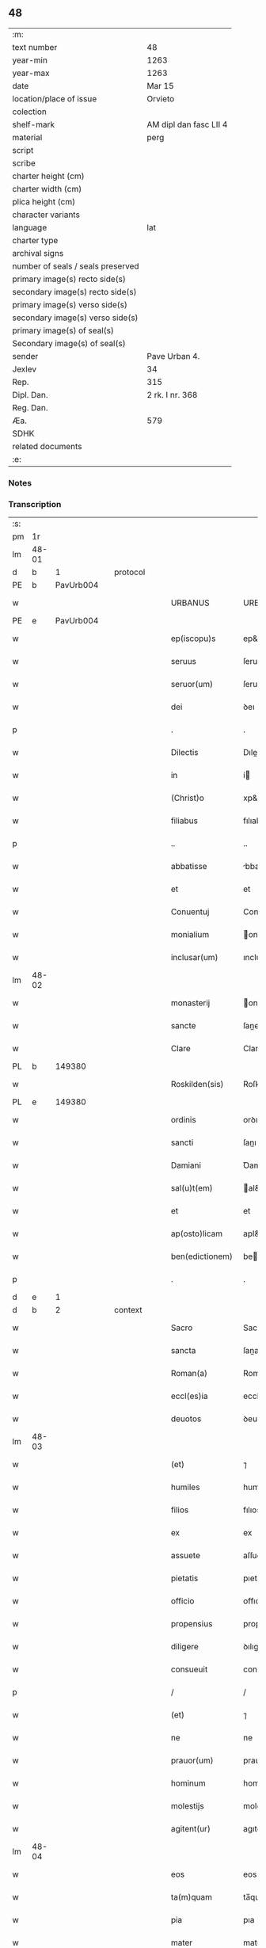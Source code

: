 ** 48

| :m:                               |                        |
| text number                       | 48                     |
| year-min                          | 1263                   |
| year-max                          | 1263                   |
| date                              | Mar 15                 |
| location/place of issue           | Orvieto                |
| colection                         |                        |
| shelf-mark                        | AM dipl dan fasc LII 4 |
| material                          | perg                   |
| script                            |                        |
| scribe                            |                        |
| charter height (cm)               |                        |
| charter width (cm)                |                        |
| plica height (cm)                 |                        |
| character variants                |                        |
| language                          | lat                    |
| charter type                      |                        |
| archival signs                    |                        |
| number of seals / seals preserved |                        |
| primary image(s) recto side(s)    |                        |
| secondary image(s) recto side(s)  |                        |
| primary image(s) verso side(s)    |                        |
| secondary image(s) verso side(s)  |                        |
| primary image(s) of seal(s)       |                        |
| Secondary image(s) of seal(s)     |                        |
| sender                            | Pave Urban 4.          |
| Jexlev                            | 34                     |
| Rep.                              | 315                    |
| Dipl. Dan.                        | 2 rk. I nr. 368        |
| Reg. Dan.                         |                        |
| Æa.                               | 579                    |
| SDHK                              |                        |
| related documents                 |                        |
| :e:                               |                        |

*** Notes


*** Transcription
| :s: |       |   |   |   |   |                   |                   |   |   |   |   |     |   |   |   |             |
| pm  |    1r |   |   |   |   |                   |                   |   |   |   |   |     |   |   |   |             |
| lm  | 48-01 |   |   |   |   |                   |                   |   |   |   |   |     |   |   |   |             |
| d  |     b | 1  |   | protocol  |   |                   |                   |   |   |   |   |     |   |   |   |             |
| PE  |     b | PavUrb004  |   |   |   |                   |                   |   |   |   |   |     |   |   |   |             |
| w   |       |   |   |   |   | URBANUS           | URBANUS           |   |   |   |   | lat |   |   |   |       48-01 |
| PE  |     e | PavUrb004  |   |   |   |                   |                   |   |   |   |   |     |   |   |   |             |
| w   |       |   |   |   |   | ep(iscopu)s       | ep&pk;s           |   |   |   |   | lat |   |   |   |       48-01 |
| w   |       |   |   |   |   | seruus            | ſeruus            |   |   |   |   | lat |   |   |   |       48-01 |
| w   |       |   |   |   |   | seruor(um)        | ſeruoꝝ            |   |   |   |   | lat |   |   |   |       48-01 |
| w   |       |   |   |   |   | dei               | ꝺeı               |   |   |   |   | lat |   |   |   |       48-01 |
| p   |       |   |   |   |   | .                 | .                 |   |   |   |   | lat |   |   |   |       48-01 |
| w   |       |   |   |   |   | Dilectis          | Dıleıs           |   |   |   |   | lat |   |   |   |       48-01 |
| w   |       |   |   |   |   | in                | í                |   |   |   |   | lat |   |   |   |       48-01 |
| w   |       |   |   |   |   | (Christ)o         | xp&pk;o           |   |   |   |   | lat |   |   |   |       48-01 |
| w   |       |   |   |   |   | filiabus          | fılıabus          |   |   |   |   | lat |   |   |   |       48-01 |
| p   |       |   |   |   |   | ..                | ..                |   |   |   |   | lat |   |   |   |       48-01 |
| w   |       |   |   |   |   | abbatisse         | bbatıſſe         |   |   |   |   | lat |   |   |   |       48-01 |
| w   |       |   |   |   |   | et                | et                |   |   |   |   | lat |   |   |   |       48-01 |
| w   |       |   |   |   |   | Conuentuj         | Conuentu         |   |   |   |   | lat |   |   |   |       48-01 |
| w   |       |   |   |   |   | monialium         | onıalıu         |   |   |   |   | lat |   |   |   |       48-01 |
| w   |       |   |   |   |   | inclusar(um)      | ıncluſaꝝ          |   |   |   |   | lat |   |   |   |       48-01 |
| lm  | 48-02 |   |   |   |   |                   |                   |   |   |   |   |     |   |   |   |             |
| w   |       |   |   |   |   | monasterij        | onaﬅerıȷ         |   |   |   |   | lat |   |   |   |       48-02 |
| w   |       |   |   |   |   | sancte            | ſane             |   |   |   |   | lat |   |   |   |       48-02 |
| w   |       |   |   |   |   | Clare             | Clare             |   |   |   |   | lat |   |   |   |       48-02 |
| PL  |     b |   149380|   |   |   |                   |                   |   |   |   |   |     |   |   |   |             |
| w   |       |   |   |   |   | Roskilden(sis)    | Roſkılꝺe&pk;     |   |   |   |   | lat |   |   |   |       48-02 |
| PL  |     e |   149380|   |   |   |                   |                   |   |   |   |   |     |   |   |   |             |
| w   |       |   |   |   |   | ordinis           | orꝺınıs           |   |   |   |   | lat |   |   |   |       48-02 |
| w   |       |   |   |   |   | sancti            | ſanı             |   |   |   |   | lat |   |   |   |       48-02 |
| w   |       |   |   |   |   | Damiani           | Ꝺamıanı           |   |   |   |   | lat |   |   |   |       48-02 |
| w   |       |   |   |   |   | sal(u)t(em)       | al&pk;t          |   |   |   |   | lat |   |   |   |       48-02 |
| w   |       |   |   |   |   | et                | et                |   |   |   |   | lat |   |   |   |       48-02 |
| w   |       |   |   |   |   | ap(osto)licam     | apl&pk;ıca       |   |   |   |   | lat |   |   |   |       48-02 |
| w   |       |   |   |   |   | ben(edictionem)   | be&pk;           |   |   |   |   | lat |   |   |   |       48-02 |
| p   |       |   |   |   |   | .                 | .                 |   |   |   |   | lat |   |   |   |       48-02 |
| d  |     e | 1  |   |   |   |                   |                   |   |   |   |   |     |   |   |   |             |
| d  |     b | 2  |   | context  |   |                   |                   |   |   |   |   |     |   |   |   |             |
| w   |       |   |   |   |   | Sacro             | Sacro             |   |   |   |   | lat |   |   |   |       48-02 |
| w   |       |   |   |   |   | sancta            | ſana             |   |   |   |   | lat |   |   |   |       48-02 |
| w   |       |   |   |   |   | Roman(a)          | Roma&pk;         |   |   |   |   | lat |   |   |   |       48-02 |
| w   |       |   |   |   |   | eccl(es)ia        | ecclı&pk;a        |   |   |   |   | lat |   |   |   |       48-02 |
| w   |       |   |   |   |   | deuotos           | ꝺeuotos           |   |   |   |   | lat |   |   |   |       48-02 |
| lm  | 48-03 |   |   |   |   |                   |                   |   |   |   |   |     |   |   |   |             |
| w   |       |   |   |   |   | (et)              | ⁊                 |   |   |   |   | lat |   |   |   |       48-03 |
| w   |       |   |   |   |   | humiles           | humıles           |   |   |   |   | lat |   |   |   |       48-03 |
| w   |       |   |   |   |   | filios            | fılıos            |   |   |   |   | lat |   |   |   |       48-03 |
| w   |       |   |   |   |   | ex                | ex                |   |   |   |   | lat |   |   |   |       48-03 |
| w   |       |   |   |   |   | assuete           | aſſuete           |   |   |   |   | lat |   |   |   |       48-03 |
| w   |       |   |   |   |   | pietatis          | pıetatıs          |   |   |   |   | lat |   |   |   |       48-03 |
| w   |       |   |   |   |   | officio           | offıcıo           |   |   |   |   | lat |   |   |   |       48-03 |
| w   |       |   |   |   |   | propensius        | propenſíus        |   |   |   |   | lat |   |   |   |       48-03 |
| w   |       |   |   |   |   | diligere          | ꝺılıgere          |   |   |   |   | lat |   |   |   |       48-03 |
| w   |       |   |   |   |   | consueuit         | conſueuıt         |   |   |   |   | lat |   |   |   |       48-03 |
| p   |       |   |   |   |   | /                 | /                 |   |   |   |   | lat |   |   |   |       48-03 |
| w   |       |   |   |   |   | (et)              | ⁊                 |   |   |   |   | lat |   |   |   |       48-03 |
| w   |       |   |   |   |   | ne                | ne                |   |   |   |   | lat |   |   |   |       48-03 |
| w   |       |   |   |   |   | prauor(um)        | prauoꝝ            |   |   |   |   | lat |   |   |   |       48-03 |
| w   |       |   |   |   |   | hominum           | homínu           |   |   |   |   | lat |   |   |   |       48-03 |
| w   |       |   |   |   |   | molestijs         | moleﬅıȷs          |   |   |   |   | lat |   |   |   |       48-03 |
| w   |       |   |   |   |   | agitent(ur)       | agıtent᷑           |   |   |   |   | lat |   |   |   |       48-03 |
| lm  | 48-04 |   |   |   |   |                   |                   |   |   |   |   |     |   |   |   |             |
| w   |       |   |   |   |   | eos               | eos               |   |   |   |   | lat |   |   |   |       48-04 |
| w   |       |   |   |   |   | ta(m)quam         | ta̅qua            |   |   |   |   | lat |   |   |   |       48-04 |
| w   |       |   |   |   |   | pia               | pıa               |   |   |   |   | lat |   |   |   |       48-04 |
| w   |       |   |   |   |   | mater             | mater             |   |   |   |   | lat |   |   |   |       48-04 |
| w   |       |   |   |   |   | sue               | ſue               |   |   |   |   | lat |   |   |   |       48-04 |
| w   |       |   |   |   |   | protectionis      | proteıonıs       |   |   |   |   | lat |   |   |   |       48-04 |
| w   |       |   |   |   |   | !munime¡          | !muníme¡          |   |   |   |   | lat |   |   |   |       48-04 |
| w   |       |   |   |   |   | confouere         | confouere         |   |   |   |   | lat |   |   |   |       48-04 |
| p   |       |   |   |   |   | .                 | .                 |   |   |   |   | lat |   |   |   |       48-04 |
| w   |       |   |   |   |   | Eapropter         | apropter         |   |   |   |   | lat |   |   |   |       48-04 |
| w   |       |   |   |   |   | dilecte           | ꝺılee            |   |   |   |   | lat |   |   |   |       48-04 |
| w   |       |   |   |   |   | in                | ı                |   |   |   |   | lat |   |   |   |       48-04 |
| w   |       |   |   |   |   | (Christ)o         | xp&pk;o           |   |   |   |   | lat |   |   |   |       48-04 |
| w   |       |   |   |   |   | filie             | fılıe             |   |   |   |   | lat |   |   |   |       48-04 |
| w   |       |   |   |   |   | u(est)ris         | ur&pk;ıs          |   |   |   |   | lat |   |   |   |       48-04 |
| w   |       |   |   |   |   | iustis            | íuﬅıs             |   |   |   |   | lat |   |   |   |       48-04 |
| w   |       |   |   |   |   | postulationib(us) | poﬅulatıonıbꝫ     |   |   |   |   | lat |   |   |   |       48-04 |
| lm  | 48-05 |   |   |   |   |                   |                   |   |   |   |   |     |   |   |   |             |
| w   |       |   |   |   |   | grato             | grato             |   |   |   |   | lat |   |   |   |       48-05 |
| w   |       |   |   |   |   | concurrentes      | concurrentes      |   |   |   |   | lat |   |   |   |       48-05 |
| w   |       |   |   |   |   | assensu           | aſſenſu           |   |   |   |   | lat |   |   |   |       48-05 |
| p   |       |   |   |   |   | /                 | /                 |   |   |   |   | lat |   |   |   |       48-05 |
| w   |       |   |   |   |   | personas          | perſonas          |   |   |   |   | lat |   |   |   |       48-05 |
| w   |       |   |   |   |   | u(est)ras         | ur&pk;as          |   |   |   |   | lat |   |   |   |       48-05 |
| w   |       |   |   |   |   | et                | et                |   |   |   |   | lat |   |   |   |       48-05 |
| w   |       |   |   |   |   | locum             | locu             |   |   |   |   | lat |   |   |   |       48-05 |
| w   |       |   |   |   |   | in                | ı                |   |   |   |   | lat |   |   |   |       48-05 |
| w   |       |   |   |   |   | quo               | quo               |   |   |   |   | lat |   |   |   |       48-05 |
| w   |       |   |   |   |   | diuino            | ꝺıuıno            |   |   |   |   | lat |   |   |   |       48-05 |
| w   |       |   |   |   |   | uacatis           | uacatıs           |   |   |   |   | lat |   |   |   |       48-05 |
| w   |       |   |   |   |   | obsequio          | obſequıo          |   |   |   |   | lat |   |   |   |       48-05 |
| w   |       |   |   |   |   | cum               | cu               |   |   |   |   | lat |   |   |   |       48-05 |
| w   |       |   |   |   |   | omnib(us)         | omnıbꝫ            |   |   |   |   | lat |   |   |   |       48-05 |
| w   |       |   |   |   |   | bonis             | bonıs             |   |   |   |   | lat |   |   |   |       48-05 |
| w   |       |   |   |   |   | que               | que               |   |   |   |   | lat |   |   |   |       48-05 |
| w   |       |   |   |   |   | impresentiar(um)  | ímpreſentıaꝝ      |   |   |   |   | lat |   |   |   |       48-05 |
| lm  | 48-06 |   |   |   |   |                   |                   |   |   |   |   |     |   |   |   |             |
| w   |       |   |   |   |   | rationabilit(er)  | ratıonabılıt͛      |   |   |   |   | lat |   |   |   |       48-06 |
| w   |       |   |   |   |   | possidet          | poſſıꝺet          |   |   |   |   | lat |   |   |   |       48-06 |
| p   |       |   |   |   |   | /                 | /                 |   |   |   |   | lat |   |   |   |       48-06 |
| w   |       |   |   |   |   | aut               | aut               |   |   |   |   | lat |   |   |   |       48-06 |
| w   |       |   |   |   |   | in                | ı                |   |   |   |   | lat |   |   |   |       48-06 |
| w   |       |   |   |   |   | futurum           | futuru           |   |   |   |   | lat |   |   |   |       48-06 |
| w   |       |   |   |   |   | iustis            | íuﬅıs             |   |   |   |   | lat |   |   |   |       48-06 |
| w   |       |   |   |   |   | modis             | moꝺıs             |   |   |   |   | lat |   |   |   |       48-06 |
| w   |       |   |   |   |   | prestante         | preﬅante          |   |   |   |   | lat |   |   |   |       48-06 |
| w   |       |   |   |   |   | domino            | ꝺomíno            |   |   |   |   | lat |   |   |   |       48-06 |
| w   |       |   |   |   |   | poterit           | poterıt           |   |   |   |   | lat |   |   |   |       48-06 |
| p   |       |   |   |   |   | /                 | /                 |   |   |   |   | lat |   |   |   |       48-06 |
| w   |       |   |   |   |   | adipisci          | aꝺıpıſcı          |   |   |   |   | lat |   |   |   |       48-06 |
| p   |       |   |   |   |   | /                 | /                 |   |   |   |   | lat |   |   |   |       48-06 |
| w   |       |   |   |   |   | sub               | ſub               |   |   |   |   | lat |   |   |   |       48-06 |
| w   |       |   |   |   |   | beati             | beatı             |   |   |   |   | lat |   |   |   |       48-06 |
| w   |       |   |   |   |   | Petri             | Petrı             |   |   |   |   | lat |   |   |   |       48-06 |
| w   |       |   |   |   |   | et                | et                |   |   |   |   | lat |   |   |   |       48-06 |
| w   |       |   |   |   |   | n(ost)ra          | nr&pk;a           |   |   |   |   | lat |   |   |   |       48-06 |
| lm  | 48-07 |   |   |   |   |                   |                   |   |   |   |   |     |   |   |   |             |
| w   |       |   |   |   |   | protectione       | proteıone        |   |   |   |   | lat |   |   |   |       48-07 |
| w   |       |   |   |   |   | suscipimus        | ſuſcıpímus        |   |   |   |   | lat |   |   |   |       48-07 |
| p   |       |   |   |   |   | /                 | /                 |   |   |   |   | lat |   |   |   |       48-07 |
| w   |       |   |   |   |   | spetialiter       | petıalıter       |   |   |   |   | lat |   |   |   |       48-07 |
| w   |       |   |   |   |   | aut(em)           | au&pk;t           |   |   |   |   | lat |   |   |   |       48-07 |
| w   |       |   |   |   |   | terras            | terras            |   |   |   |   | lat |   |   |   |       48-07 |
| w   |       |   |   |   |   | possessiones      | poſſeſſıones      |   |   |   |   | lat |   |   |   |       48-07 |
| w   |       |   |   |   |   | redditus          | reꝺꝺıtus          |   |   |   |   | lat |   |   |   |       48-07 |
| w   |       |   |   |   |   | et                | et                |   |   |   |   | lat |   |   |   |       48-07 |
| w   |       |   |   |   |   | alia              | alıa              |   |   |   |   | lat |   |   |   |       48-07 |
| w   |       |   |   |   |   | bona              | bona              |   |   |   |   | lat |   |   |   |       48-07 |
| w   |       |   |   |   |   | u(est)ra          | ur&pk;a           |   |   |   |   | lat |   |   |   |       48-07 |
| w   |       |   |   |   |   | sicut             | ſıcut             |   |   |   |   | lat |   |   |   |       48-07 |
| w   |       |   |   |   |   | ea                | ea                |   |   |   |   | lat |   |   |   |       48-07 |
| w   |       |   |   |   |   | om(n)ia           | om&pk;ıa          |   |   |   |   | lat |   |   |   |       48-07 |
| w   |       |   |   |   |   | iuste             | ıuﬅe              |   |   |   |   | lat |   |   |   |       48-07 |
| w   |       |   |   |   |   | ac                | ac                |   |   |   |   | lat |   |   |   |       48-07 |
| lm  | 48-08 |   |   |   |   |                   |                   |   |   |   |   |     |   |   |   |             |
| w   |       |   |   |   |   | pacifice          | pacıfıce          |   |   |   |   | lat |   |   |   |       48-08 |
| w   |       |   |   |   |   | possidetis        | poſſıꝺetıs        |   |   |   |   | lat |   |   |   |       48-08 |
| w   |       |   |   |   |   | uobis             | uobıs             |   |   |   |   | lat |   |   |   |       48-08 |
| w   |       |   |   |   |   | (et)              | ⁊                 |   |   |   |   | lat |   |   |   |       48-08 |
| w   |       |   |   |   |   | per               | per               |   |   |   |   | lat |   |   |   |       48-08 |
| w   |       |   |   |   |   | uos               | uos               |   |   |   |   | lat |   |   |   |       48-08 |
| w   |       |   |   |   |   | u(est)ro          | ur&pk;o           |   |   |   |   | lat |   |   |   |       48-08 |
| w   |       |   |   |   |   | monasterio        | onaﬅerıo         |   |   |   |   | lat |   |   |   |       48-08 |
| w   |       |   |   |   |   | auctoritate       | auorıtate        |   |   |   |   | lat |   |   |   |       48-08 |
| w   |       |   |   |   |   | ap(osto)lica      | apl&pk;ıca        |   |   |   |   | lat |   |   |   |       48-08 |
| w   |       |   |   |   |   | confirmamus       | confırmamus       |   |   |   |   | lat |   |   |   |       48-08 |
| w   |       |   |   |   |   | (et)              | ⁊                 |   |   |   |   | lat |   |   |   |       48-08 |
| w   |       |   |   |   |   | presentis         | preſentıs         |   |   |   |   | lat |   |   |   |       48-08 |
| w   |       |   |   |   |   | scripti           | ſcrıptı           |   |   |   |   | lat |   |   |   |       48-08 |
| lm  | 48-09 |   |   |   |   |                   |                   |   |   |   |   |     |   |   |   |             |
| w   |       |   |   |   |   | patrocinio        | patrocınıo        |   |   |   |   | lat |   |   |   |       48-09 |
| w   |       |   |   |   |   | co(m)munimus      | co&pk;munímus     |   |   |   |   | lat |   |   |   |       48-09 |
| p   |       |   |   |   |   | .                 | .                 |   |   |   |   | lat |   |   |   |       48-09 |
| w   |       |   |   |   |   | Nulli             | Nullı             |   |   |   |   | lat |   |   |   |       48-09 |
| w   |       |   |   |   |   | ergo              | ergo              |   |   |   |   | lat |   |   |   |       48-09 |
| w   |       |   |   |   |   | omnino            | omníno            |   |   |   |   | lat |   |   |   |       48-09 |
| w   |       |   |   |   |   | hominum           | homínu           |   |   |   |   | lat |   |   |   |       48-09 |
| w   |       |   |   |   |   | liceat            | lıceat            |   |   |   |   | lat |   |   |   |       48-09 |
| w   |       |   |   |   |   | hanc              | hanc              |   |   |   |   | lat |   |   |   |       48-09 |
| w   |       |   |   |   |   | paginam           | pagına           |   |   |   |   | lat |   |   |   |       48-09 |
| w   |       |   |   |   |   | n(ost)re          | nr&pk;e           |   |   |   |   | lat |   |   |   |       48-09 |
| w   |       |   |   |   |   | protectionis      | proteıonıs       |   |   |   |   | lat |   |   |   |       48-09 |
| w   |       |   |   |   |   | et                | et                |   |   |   |   | lat |   |   |   |       48-09 |
| w   |       |   |   |   |   | confirmatio(n)is  | confırmatıo&pk;ıs |   |   |   |   | lat |   |   |   |       48-09 |
| w   |       |   |   |   |   |                   |                   |   |   |   |   | lat |   |   |   |       48-09 |
| lm  | 48-10 |   |   |   |   |                   |                   |   |   |   |   |     |   |   |   |             |
| w   |       |   |   |   |   | infringere        | ınfrıngere        |   |   |   |   | lat |   |   |   |       48-10 |
| w   |       |   |   |   |   | uel               | uel               |   |   |   |   | lat |   |   |   |       48-10 |
| w   |       |   |   |   |   | ei                | eı                |   |   |   |   | lat |   |   |   |       48-10 |
| w   |       |   |   |   |   | ausu              | auſu              |   |   |   |   | lat |   |   |   |       48-10 |
| w   |       |   |   |   |   | temerario         | temerarıo         |   |   |   |   | lat |   |   |   |       48-10 |
| w   |       |   |   |   |   | contraire         | contraíre         |   |   |   |   | lat |   |   |   |       48-10 |
| p   |       |   |   |   |   | .                 | .                 |   |   |   |   | lat |   |   |   |       48-10 |
| w   |       |   |   |   |   | Siquis            | Sıquıs            |   |   |   |   | lat |   |   |   |       48-10 |
| w   |       |   |   |   |   | aut(em)           | au&pk;t           |   |   |   |   | lat |   |   |   |       48-10 |
| w   |       |   |   |   |   | hoc               | hoc               |   |   |   |   | lat |   |   |   |       48-10 |
| w   |       |   |   |   |   | attemptare        | attemptare        |   |   |   |   | lat |   |   |   |       48-10 |
| w   |       |   |   |   |   | presumpserit      | preſumpſerıt      |   |   |   |   | lat |   |   |   |       48-10 |
| w   |       |   |   |   |   | indignatione(m)   | ınꝺıgnatıone&pk;  |   |   |   |   | lat |   |   |   |       48-10 |
| w   |       |   |   |   |   | om(n)i-¦potentis  | om&pk;ı-¦potentıs |   |   |   |   | lat |   |   |   | 48-10—48-11 |
| w   |       |   |   |   |   | dei               | ꝺeı               |   |   |   |   | lat |   |   |   |       48-11 |
| w   |       |   |   |   |   | et                | et                |   |   |   |   | lat |   |   |   |       48-11 |
| w   |       |   |   |   |   | beator(um)        | beatoꝝ            |   |   |   |   | lat |   |   |   |       48-11 |
| w   |       |   |   |   |   | Petri             | Petrı             |   |   |   |   | lat |   |   |   |       48-11 |
| w   |       |   |   |   |   | et                | et                |   |   |   |   | lat |   |   |   |       48-11 |
| w   |       |   |   |   |   | Pauli             | Paulı             |   |   |   |   | lat |   |   |   |       48-11 |
| w   |       |   |   |   |   | ap(osto)lor(um)   | apl&pk;oꝝ         |   |   |   |   | lat |   |   |   |       48-11 |
| w   |       |   |   |   |   | eius              | eíus              |   |   |   |   | lat |   |   |   |       48-11 |
| w   |       |   |   |   |   | se                | ſe                |   |   |   |   | lat |   |   |   |       48-11 |
| w   |       |   |   |   |   | nouerit           | nouerıt           |   |   |   |   | lat |   |   |   |       48-11 |
| w   |       |   |   |   |   | incursurum        | íncurſuru        |   |   |   |   | lat |   |   |   |       48-11 |
| d  |     e | 2  |   |   |   |                   |                   |   |   |   |   |     |   |   |   |             |
| d  |     b | 3  |   | eschatocol  |   |                   |                   |   |   |   |   |     |   |   |   |             |
| w   |       |   |   |   |   | Dat(um)           | Dat&pk;           |   |   |   |   | lat |   |   |   |       48-11 |
| w   |       |   |   |   |   | apud              | apuꝺ              |   |   |   |   | lat |   |   |   |       48-11 |
| PL | b |    |   |   |   |                     |                  |   |   |   |                                 |     |   |   |   |               |
| w   |       |   |   |   |   | vrbemuetere(m)    | ỽrbemuetere&pk;   |   |   |   |   | lat |   |   |   |       48-11 |
| PL | e |    |   |   |   |                     |                  |   |   |   |                                 |     |   |   |   |               |
| w   |       |   |   |   |   | Jd(us)            | Jꝺ               |   |   |   |   | lat |   |   |   |       48-11 |
| w   |       |   |   |   |   | martij            | artí            |   |   |   |   | lat |   |   |   |       48-11 |
| lm  | 48-12 |   |   |   |   |                   |                   |   |   |   |   |     |   |   |   |             |
| w   |       |   |   |   |   | pontificatus      | pontıfıcatus      |   |   |   |   | lat |   |   |   |       48-12 |
| w   |       |   |   |   |   | n(ost)ri          | nr&pk;ı           |   |   |   |   | lat |   |   |   |       48-12 |
| w   |       |   |   |   |   | anno              | nno              |   |   |   |   | lat |   |   |   |       48-12 |
| w   |       |   |   |   |   | secundo           | ecunꝺo          |   |   |   |   | lat |   |   |   |       48-12 |
| p   |       |   |   |   |   | .                 |                  |   |   |   |   |     |   |   |   |             |
| d  |     e | 3  |   |   |   |                   |                   |   |   |   |   |     |   |   |   |             |
| :e: |       |   |   |   |   |                   |                   |   |   |   |   |     |   |   |   |             |